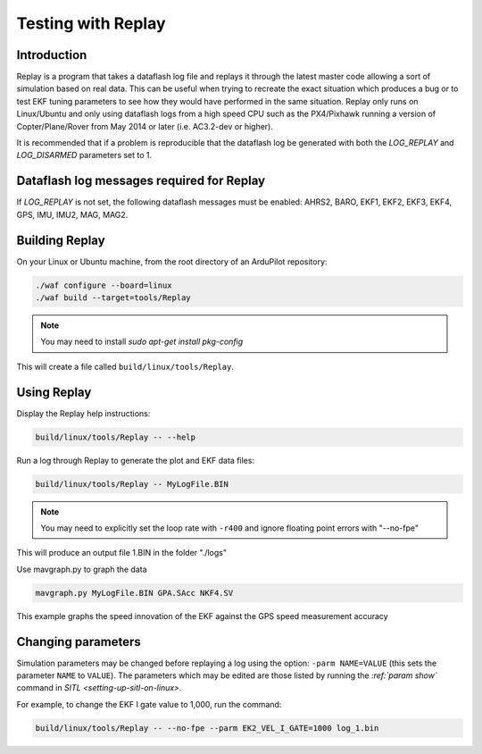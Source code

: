 .. _testing-with-replay:

===================
Testing with Replay
===================

Introduction
============

Replay is a program that takes a dataflash log file and replays it through the latest master code allowing a sort of simulation based on real data.  
This can be useful when trying to recreate the exact situation which produces a bug or to test EKF tuning parameters to see how they would have performed in the same situation. 
Replay only runs on Linux/Ubuntu and only using dataflash logs from a high speed CPU such as the PX4/Pixhawk running a version of Copter/Plane/Rover from May 2014 or later (i.e. AC3.2-dev or higher).

It is recommended that if a problem is reproducible that the dataflash log be generated with both the `LOG_REPLAY` and `LOG_DISARMED` parameters set to 1.

.. image:: ../images/Replay_EKFVsINAV.png
    :target: ../_images/Replay_EKFVsINAV.png

Dataflash log messages required for Replay
==========================================

If `LOG_REPLAY` is not set, the following dataflash messages must be enabled: AHRS2, BARO, EKF1, EKF2, EKF3, EKF4, GPS, IMU, IMU2, MAG, MAG2.

Building Replay
===============

On your Linux or Ubuntu machine, from the root directory of an ArduPilot repository:

.. code-block:: bash

    ./waf configure --board=linux
    ./waf build --target=tools/Replay

.. note::

    You may need to install `sudo apt-get install pkg-config`

This will create a file called ``build/linux/tools/Replay``.

Using Replay
============

Display the Replay help instructions:

.. code-block:: bash

    build/linux/tools/Replay -- --help

Run a log through Replay to generate the plot and EKF data files:

.. code-block:: bash

    build/linux/tools/Replay -- MyLogFile.BIN

.. note::

    You may need to explicitly set the loop rate with ``-r400`` and ignore floating point errors with "--no-fpe"

This will produce an output file 1.BIN in the folder "./logs"

Use mavgraph.py to graph the data

.. code-block:: bash

    mavgraph.py MyLogFile.BIN GPA.SAcc NKF4.SV


.. image:: ../_images/Replay_GPSSAcc_NKF4SV.png

    :target: ../_images/Replay_GPSSAcc_NKF4SV.png

This example graphs the speed innovation of the EKF against the GPS speed measurement accuracy

Changing parameters
===================

Simulation parameters may be changed before replaying a log using the option: ``-parm NAME=VALUE`` (this sets the parameter ``NAME`` to
``VALUE``). 
The parameters which may be edited are those listed by running the `:ref:`param show`` command in `SITL <setting-up-sitl-on-linux>`.

For example, to change the EKF I gate value to 1,000, run the command:

.. code-block:: bash

    build/linux/tools/Replay -- --no-fpe --parm EK2_VEL_I_GATE=1000 log_1.bin
